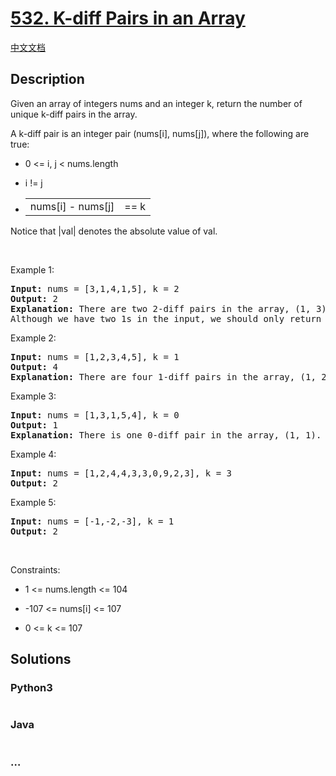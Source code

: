 * [[https://leetcode.com/problems/k-diff-pairs-in-an-array][532. K-diff
Pairs in an Array]]
  :PROPERTIES:
  :CUSTOM_ID: k-diff-pairs-in-an-array
  :END:
[[./solution/0500-0599/0532.K-diff Pairs in an Array/README.org][中文文档]]

** Description
   :PROPERTIES:
   :CUSTOM_ID: description
   :END:

#+begin_html
  <p>
#+end_html

Given an array of integers nums and an integer k, return the number of
unique k-diff pairs in the array.

#+begin_html
  </p>
#+end_html

#+begin_html
  <p>
#+end_html

A k-diff pair is an integer pair (nums[i], nums[j]), where the following
are true:

#+begin_html
  </p>
#+end_html

#+begin_html
  <ul>
#+end_html

#+begin_html
  <li>
#+end_html

0 <= i, j < nums.length

#+begin_html
  </li>
#+end_html

#+begin_html
  <li>
#+end_html

i != j

#+begin_html
  </li>
#+end_html

#+begin_html
  <li>
#+end_html

|nums[i] - nums[j]| == k

#+begin_html
  </li>
#+end_html

#+begin_html
  </ul>
#+end_html

#+begin_html
  <p>
#+end_html

Notice that |val| denotes the absolute value of val.

#+begin_html
  </p>
#+end_html

#+begin_html
  <p>
#+end_html

 

#+begin_html
  </p>
#+end_html

#+begin_html
  <p>
#+end_html

Example 1:

#+begin_html
  </p>
#+end_html

#+begin_html
  <pre>
  <strong>Input:</strong> nums = [3,1,4,1,5], k = 2
  <strong>Output:</strong> 2
  <strong>Explanation:</strong> There are two 2-diff pairs in the array, (1, 3) and (3, 5).
  Although we have two 1s in the input, we should only return the number of <strong>unique</strong> pairs.
  </pre>
#+end_html

#+begin_html
  <p>
#+end_html

Example 2:

#+begin_html
  </p>
#+end_html

#+begin_html
  <pre>
  <strong>Input:</strong> nums = [1,2,3,4,5], k = 1
  <strong>Output:</strong> 4
  <strong>Explanation:</strong> There are four 1-diff pairs in the array, (1, 2), (2, 3), (3, 4) and (4, 5).
  </pre>
#+end_html

#+begin_html
  <p>
#+end_html

Example 3:

#+begin_html
  </p>
#+end_html

#+begin_html
  <pre>
  <strong>Input:</strong> nums = [1,3,1,5,4], k = 0
  <strong>Output:</strong> 1
  <strong>Explanation:</strong> There is one 0-diff pair in the array, (1, 1).
  </pre>
#+end_html

#+begin_html
  <p>
#+end_html

Example 4:

#+begin_html
  </p>
#+end_html

#+begin_html
  <pre>
  <strong>Input:</strong> nums = [1,2,4,4,3,3,0,9,2,3], k = 3
  <strong>Output:</strong> 2
  </pre>
#+end_html

#+begin_html
  <p>
#+end_html

Example 5:

#+begin_html
  </p>
#+end_html

#+begin_html
  <pre>
  <strong>Input:</strong> nums = [-1,-2,-3], k = 1
  <strong>Output:</strong> 2
  </pre>
#+end_html

#+begin_html
  <p>
#+end_html

 

#+begin_html
  </p>
#+end_html

#+begin_html
  <p>
#+end_html

Constraints:

#+begin_html
  </p>
#+end_html

#+begin_html
  <ul>
#+end_html

#+begin_html
  <li>
#+end_html

1 <= nums.length <= 104

#+begin_html
  </li>
#+end_html

#+begin_html
  <li>
#+end_html

-107 <= nums[i] <= 107

#+begin_html
  </li>
#+end_html

#+begin_html
  <li>
#+end_html

0 <= k <= 107

#+begin_html
  </li>
#+end_html

#+begin_html
  </ul>
#+end_html

** Solutions
   :PROPERTIES:
   :CUSTOM_ID: solutions
   :END:

#+begin_html
  <!-- tabs:start -->
#+end_html

*** *Python3*
    :PROPERTIES:
    :CUSTOM_ID: python3
    :END:
#+begin_src python
#+end_src

*** *Java*
    :PROPERTIES:
    :CUSTOM_ID: java
    :END:
#+begin_src java
#+end_src

*** *...*
    :PROPERTIES:
    :CUSTOM_ID: section
    :END:
#+begin_example
#+end_example

#+begin_html
  <!-- tabs:end -->
#+end_html
